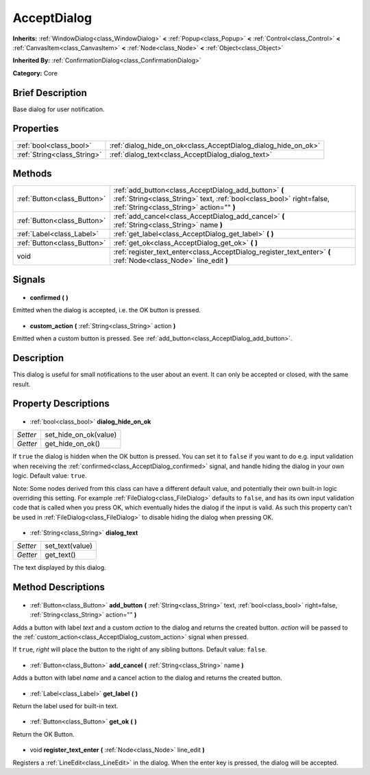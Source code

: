 .. Generated automatically by doc/tools/makerst.py in Godot's source tree.
.. DO NOT EDIT THIS FILE, but the AcceptDialog.xml source instead.
.. The source is found in doc/classes or modules/<name>/doc_classes.

.. _class_AcceptDialog:

AcceptDialog
============

**Inherits:** :ref:`WindowDialog<class_WindowDialog>` **<** :ref:`Popup<class_Popup>` **<** :ref:`Control<class_Control>` **<** :ref:`CanvasItem<class_CanvasItem>` **<** :ref:`Node<class_Node>` **<** :ref:`Object<class_Object>`

**Inherited By:** :ref:`ConfirmationDialog<class_ConfirmationDialog>`

**Category:** Core

Brief Description
-----------------

Base dialog for user notification.

Properties
----------

+-----------------------------+----------------------------------------------------------------+
| :ref:`bool<class_bool>`     | :ref:`dialog_hide_on_ok<class_AcceptDialog_dialog_hide_on_ok>` |
+-----------------------------+----------------------------------------------------------------+
| :ref:`String<class_String>` | :ref:`dialog_text<class_AcceptDialog_dialog_text>`             |
+-----------------------------+----------------------------------------------------------------+

Methods
-------

+------------------------------+---------------------------------------------------------------------------------------------------------------------------------------------------------------------------+
| :ref:`Button<class_Button>`  | :ref:`add_button<class_AcceptDialog_add_button>` **(** :ref:`String<class_String>` text, :ref:`bool<class_bool>` right=false, :ref:`String<class_String>` action="" **)** |
+------------------------------+---------------------------------------------------------------------------------------------------------------------------------------------------------------------------+
| :ref:`Button<class_Button>`  | :ref:`add_cancel<class_AcceptDialog_add_cancel>` **(** :ref:`String<class_String>` name **)**                                                                             |
+------------------------------+---------------------------------------------------------------------------------------------------------------------------------------------------------------------------+
| :ref:`Label<class_Label>`    | :ref:`get_label<class_AcceptDialog_get_label>` **(** **)**                                                                                                                |
+------------------------------+---------------------------------------------------------------------------------------------------------------------------------------------------------------------------+
| :ref:`Button<class_Button>`  | :ref:`get_ok<class_AcceptDialog_get_ok>` **(** **)**                                                                                                                      |
+------------------------------+---------------------------------------------------------------------------------------------------------------------------------------------------------------------------+
| void                         | :ref:`register_text_enter<class_AcceptDialog_register_text_enter>` **(** :ref:`Node<class_Node>` line_edit **)**                                                          |
+------------------------------+---------------------------------------------------------------------------------------------------------------------------------------------------------------------------+

Signals
-------

  .. _class_AcceptDialog_confirmed:

- **confirmed** **(** **)**

Emitted when the dialog is accepted, i.e. the OK button is pressed.

  .. _class_AcceptDialog_custom_action:

- **custom_action** **(** :ref:`String<class_String>` action **)**

Emitted when a custom button is pressed. See :ref:`add_button<class_AcceptDialog_add_button>`.

Description
-----------

This dialog is useful for small notifications to the user about an event. It can only be accepted or closed, with the same result.

Property Descriptions
---------------------

  .. _class_AcceptDialog_dialog_hide_on_ok:

- :ref:`bool<class_bool>` **dialog_hide_on_ok**

+----------+-----------------------+
| *Setter* | set_hide_on_ok(value) |
+----------+-----------------------+
| *Getter* | get_hide_on_ok()      |
+----------+-----------------------+

If ``true`` the dialog is hidden when the OK button is pressed. You can set it to ``false`` if you want to do e.g. input validation when receiving the :ref:`confirmed<class_AcceptDialog_confirmed>` signal, and handle hiding the dialog in your own logic. Default value: ``true``.

Note: Some nodes derived from this class can have a different default value, and potentially their own built-in logic overriding this setting. For example :ref:`FileDialog<class_FileDialog>` defaults to ``false``, and has its own input validation code that is called when you press OK, which eventually hides the dialog if the input is valid. As such this property can't be used in :ref:`FileDialog<class_FileDialog>` to disable hiding the dialog when pressing OK.

  .. _class_AcceptDialog_dialog_text:

- :ref:`String<class_String>` **dialog_text**

+----------+-----------------+
| *Setter* | set_text(value) |
+----------+-----------------+
| *Getter* | get_text()      |
+----------+-----------------+

The text displayed by this dialog.

Method Descriptions
-------------------

  .. _class_AcceptDialog_add_button:

- :ref:`Button<class_Button>` **add_button** **(** :ref:`String<class_String>` text, :ref:`bool<class_bool>` right=false, :ref:`String<class_String>` action="" **)**

Adds a button with label *text* and a custom *action* to the dialog and returns the created button. *action* will be passed to the :ref:`custom_action<class_AcceptDialog_custom_action>` signal when pressed.

If ``true``, *right* will place the button to the right of any sibling buttons. Default value: ``false``.

  .. _class_AcceptDialog_add_cancel:

- :ref:`Button<class_Button>` **add_cancel** **(** :ref:`String<class_String>` name **)**

Adds a button with label *name* and a cancel action to the dialog and returns the created button.

  .. _class_AcceptDialog_get_label:

- :ref:`Label<class_Label>` **get_label** **(** **)**

Return the label used for built-in text.

  .. _class_AcceptDialog_get_ok:

- :ref:`Button<class_Button>` **get_ok** **(** **)**

Return the OK Button.

  .. _class_AcceptDialog_register_text_enter:

- void **register_text_enter** **(** :ref:`Node<class_Node>` line_edit **)**

Registers a :ref:`LineEdit<class_LineEdit>` in the dialog. When the enter key is pressed, the dialog will be accepted.

